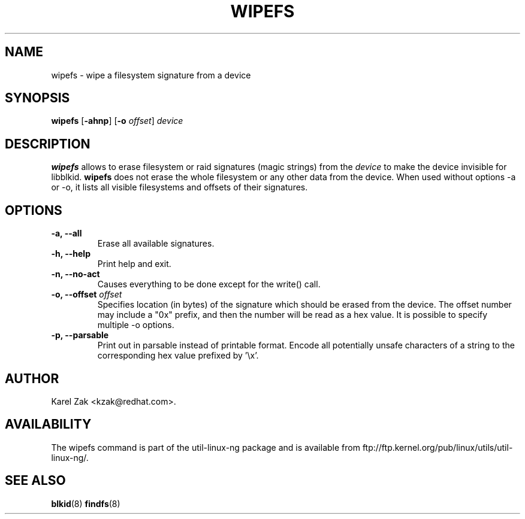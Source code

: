 .\" -*- nroff -*-
.\" Copyright 2009 by Karel Zak.  All Rights Reserved.
.\" This file may be copied under the terms of the GNU Public License.
.\"
.TH WIPEFS 8 "October 2009" "Linux" "MAINTENANCE COMMANDS"
.SH NAME
wipefs \- wipe a filesystem signature from a device
.SH SYNOPSIS
.B wipefs
.RB [ \-ahnp ]
.RB [ \-o
.IR offset ]
.I device
.SH DESCRIPTION
.B wipefs
allows to erase filesystem or raid signatures (magic strings) from the
.I device
to make the device invisible for libblkid.
.B wipefs
does not erase the whole filesystem or any other data from the device.
When used without options -a or -o, it lists all visible filesystems and offsets
of their signatures.
.SH OPTIONS
.IP "\fB\-a, \-\-all\fP"
Erase all available signatures.
.IP "\fB\-h, \-\-help\fP"
Print help and exit.
.IP "\fB\-n, \-\-no\-act\fP"
Causes everything to be done except for the write() call.
.IP "\fB\-o, \-\-offset\fP \fIoffset\fP
Specifies location (in bytes) of the signature which should be erased from the
device. The offset number may include a "0x" prefix, and then the number will be
read as a hex value. It is possible to specify multiple -o options.
.IP "\fB\-p, \-\-parsable\fP"
Print out in parsable instead of printable format. Encode all potentially unsafe
characters of a string to the corresponding hex value prefixed by '\\x'.
.SH AUTHOR
Karel Zak <kzak@redhat.com>.
.SH AVAILABILITY
The wipefs command is part of the util-linux-ng package and is available from
ftp://ftp.kernel.org/pub/linux/utils/util-linux-ng/.
.SH SEE ALSO
.BR blkid (8)
.BR findfs (8)

